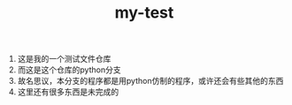 #+TITLE: my-test

1) 这是我的一个测试文件仓库
2) 而这是这个仓库的python分支
3) 故名思议，本分支的程序都是用python仿制的程序，或许还会有些其他的东西
4) 这里还有很多东西是未完成的

